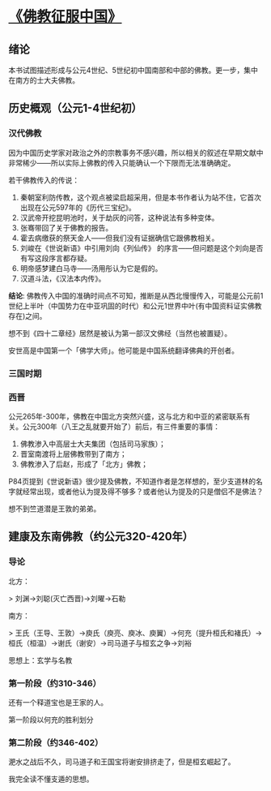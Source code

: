 * [[https://book.douban.com/subject/26922905/][《佛教征服中国》]]

** 绪论

本书试图描述形成与公元4世纪、5世纪初中国南部和中部的佛教。更一步，集中在南方的士大夫佛教。

** 历史概观（公元1-4世纪初）

*** 汉代佛教

因为中国历史学家对政治之外的宗教事务不感兴趣，所以相关的叙述在早期文献中非常稀少——所以实际上佛教的传入只能确认一个下限而无法准确确定。

若干佛教传入的传说：

1. 秦朝室利防传教，这个观点被梁启超采用，但是本书作者认为站不住，它首次出现在公元597年的《历代三宝纪》。
2. 汉武帝开挖昆明池时，关于劫灰的问答，这种说法有多种变体。
3. 张骞带回了关于佛教的报告。
4. 霍去病缴获的祭天金人——但我们没有证据确信它跟佛教相关。
5. 刘峻在《世说新语》中引用刘向《列仙传》 的序言——但问题是这个刘向是否有写这段序言都存疑。
6. 明帝感梦建白马寺——汤用彤认为它是假的。
7. 汉道斗法，《汉法本内传》。

**结论**: 佛教传入中国的准确时间点不可知，推断是从西北慢慢传入，可能是公元前1世纪上半叶（中国势力在中亚巩固的时代）和公元1世界中叶(有中国资料证实佛教存在)之间。

想不到《四十二章经》居然是被认为第一部汉文佛经（当然也被置疑）。

安世高是中国第一个「佛学大师」。他可能是中国系统翻译佛典的开创者。


*** 三国时期

*** 西晋

公元265年-300年，佛教在中国北方突然兴盛，这与北方和中亚的紧密联系有关。公元300年（八王之乱就要开始了）前后，有三件重要的事情：

1. 佛教渗入中高层士大夫集团（包括司马家族）；
2. 晋室南渡将上层佛教带到了南方；
3. 佛教渗入了后赵，形成了「北方」佛教；

P84页提到《世说新语》很少提及佛教，不知道作者是怎样想的，至少支道林的名字就经常出现，或者他认为提及得不够多？或者他认为提及的只是僧侣不是佛法？

想不到竺道潜是王敦的弟弟。

** 建康及东南佛教（约公元320-420年）

*** 导论

北方：

> 刘渊->刘聪(灭亡西晋)->刘曜->石勒


南方：

> 王氏（王导、王敦）->庾氏（庾亮、庾冰、庾翼）->何充（提升桓氏和褚氏）->桓氏（桓温）->谢氏（谢安）->司马道子与桓玄之争->刘裕

思想上：玄学与名教

*** 第一阶段（约310-346）

还有一个释道宝也是王家的人。

第一阶段以何充的胜利划分

*** 第二阶段（约346-402）

淝水之战后不久，司马道子和王国宝将谢安排挤走了，但是桓玄崛起了。

我完全读不懂支遁的思想。
